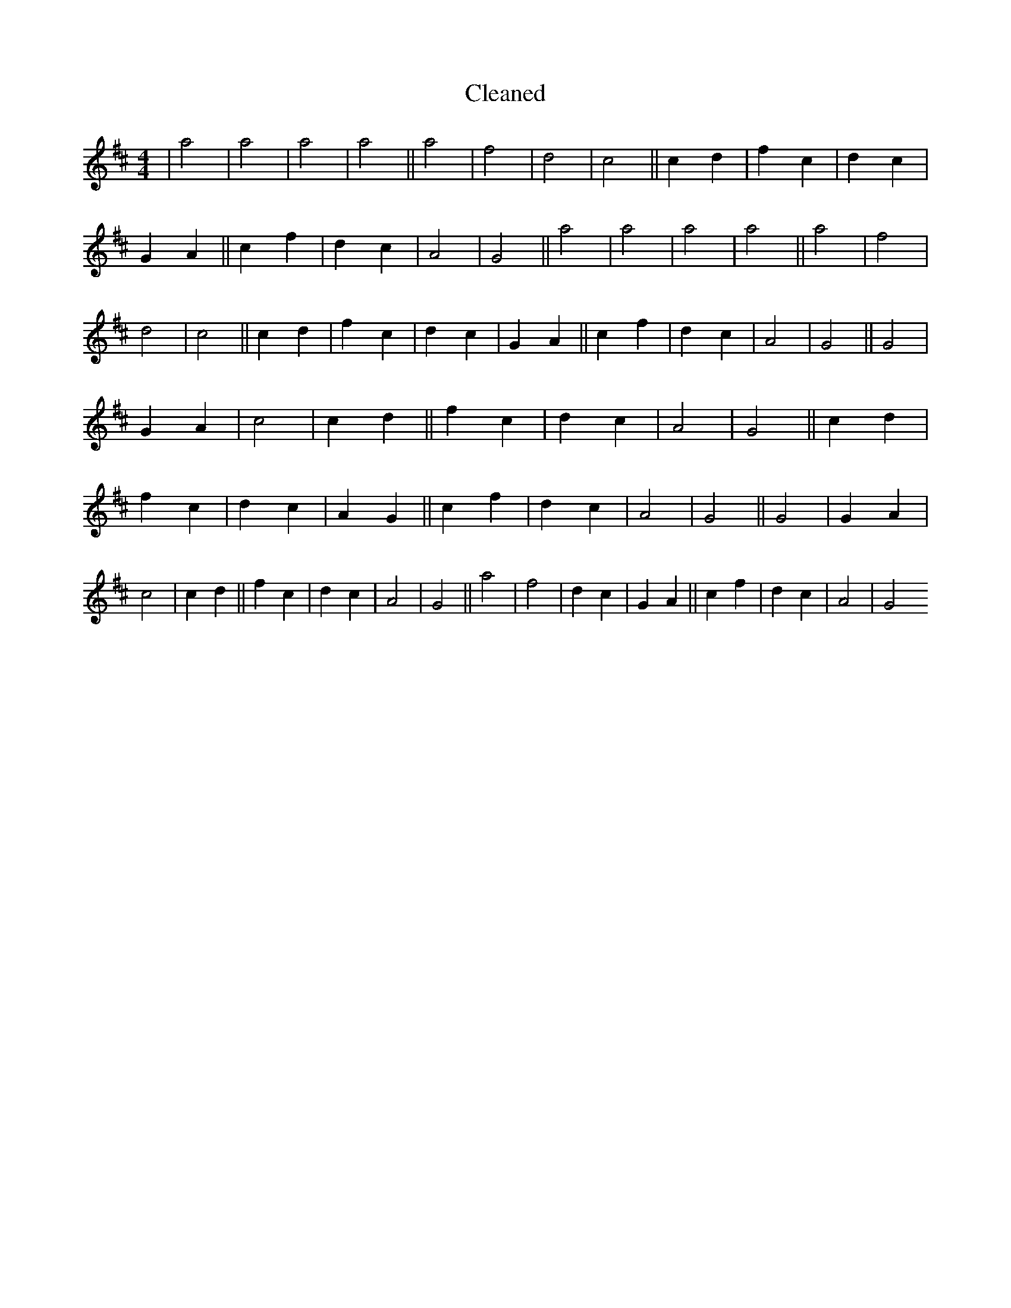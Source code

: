 X:198
T: Cleaned
M:4/4
K: DMaj
|a4|a4|a4|a4||a4|f4|d4|c4||c2d2|f2c2|d2c2|G2A2||c2f2|d2c2|A4|G4||a4|a4|a4|a4||a4|f4|d4|c4||c2d2|f2c2|d2c2|G2A2||c2f2|d2c2|A4|G4||G4|G2A2|c4|c2d2||f2c2|d2c2|A4|G4||c2d2|f2c2|d2c2|A2G2||c2f2|d2c2|A4|G4||G4|G2A2|c4|c2d2||f2c2|d2c2|A4|G4||a4|f4|d2c2|G2A2||c2f2|d2c2|A4|G4